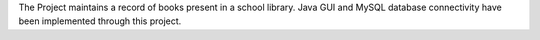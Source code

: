 The Project maintains a record of books present in a school library.
Java GUI and MySQL database connectivity have been implemented through 
this project.
